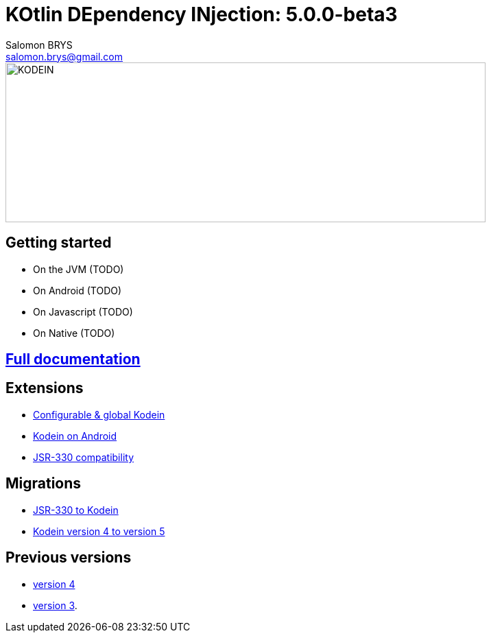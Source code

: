 = KOtlin DEpendency INjection: {version}
Salomon BRYS <salomon.brys@gmail.com>
:version: 5.0.0-beta3
:branch: 5.0

image::https://raw.githubusercontent.com/SalomonBrys/Kodein/{branch}/Kodein-logo.png[KODEIN, 700, 233]

== Getting started

- On the JVM (TODO)
- On Android (TODO)
- On Javascript (TODO)
- On Native (TODO)


== https://salomonbrys.github.io/Kodein/?5.0/core[Full documentation]


== Extensions

- https://salomonbrys.github.io/Kodein/?{branch}/configurable[Configurable & global Kodein]
- https://salomonbrys.github.io/Kodein/?{branch}/android[Kodein on Android]
- https://salomonbrys.github.io/Kodein/?{branch}/jsr330[JSR-330 compatibility]


== Migrations

- https://salomonbrys.github.io/Kodein/?{branch}/migration-j2k[JSR-330 to Kodein]
- https://salomonbrys.github.io/Kodein/?{branch}/migration-4to5[Kodein version 4 to version 5]


== Previous versions

- https://salomonbrys.github.io/Kodein/?{branch}/old/v4[version 4]
- https://salomonbrys.github.io/Kodein/?{branch}/old/v3[version 3].
